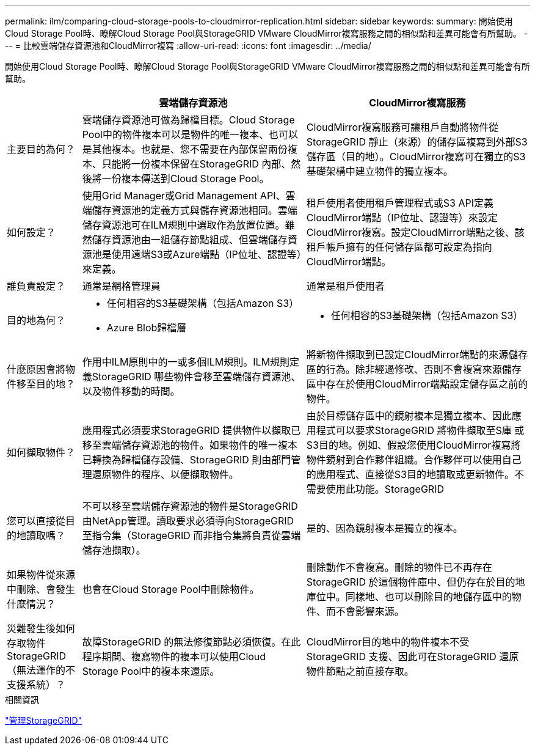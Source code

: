 ---
permalink: ilm/comparing-cloud-storage-pools-to-cloudmirror-replication.html 
sidebar: sidebar 
keywords:  
summary: 開始使用Cloud Storage Pool時、瞭解Cloud Storage Pool與StorageGRID VMware CloudMirror複寫服務之間的相似點和差異可能會有所幫助。 
---
= 比較雲端儲存資源池和CloudMirror複寫
:allow-uri-read: 
:icons: font
:imagesdir: ../media/


[role="lead"]
開始使用Cloud Storage Pool時、瞭解Cloud Storage Pool與StorageGRID VMware CloudMirror複寫服務之間的相似點和差異可能會有所幫助。

[cols="1a,3a,3a"]
|===
|  | 雲端儲存資源池 | CloudMirror複寫服務 


 a| 
主要目的為何？
 a| 
雲端儲存資源池可做為歸檔目標。Cloud Storage Pool中的物件複本可以是物件的唯一複本、也可以是其他複本。也就是、您不需要在內部保留兩份複本、只能將一份複本保留在StorageGRID 內部、然後將一份複本傳送到Cloud Storage Pool。
 a| 
CloudMirror複寫服務可讓租戶自動將物件從StorageGRID 靜止（來源）的儲存區複寫到外部S3儲存區（目的地）。CloudMirror複寫可在獨立的S3基礎架構中建立物件的獨立複本。



 a| 
如何設定？
 a| 
使用Grid Manager或Grid Management API、雲端儲存資源池的定義方式與儲存資源池相同。雲端儲存資源池可在ILM規則中選取作為放置位置。雖然儲存資源池由一組儲存節點組成、但雲端儲存資源池是使用遠端S3或Azure端點（IP位址、認證等）來定義。
 a| 
租戶使用者使用租戶管理程式或S3 API定義CloudMirror端點（IP位址、認證等）來設定CloudMirror複寫。設定CloudMirror端點之後、該租戶帳戶擁有的任何儲存區都可設定為指向CloudMirror端點。



 a| 
誰負責設定？
 a| 
通常是網格管理員
 a| 
通常是租戶使用者



 a| 
目的地為何？
 a| 
* 任何相容的S3基礎架構（包括Amazon S3）
* Azure Blob歸檔層

 a| 
* 任何相容的S3基礎架構（包括Amazon S3）




 a| 
什麼原因會將物件移至目的地？
 a| 
作用中ILM原則中的一或多個ILM規則。ILM規則定義StorageGRID 哪些物件會移至雲端儲存資源池、以及物件移動的時間。
 a| 
將新物件擷取到已設定CloudMirror端點的來源儲存區的行為。除非經過修改、否則不會複寫來源儲存區中存在於使用CloudMirror端點設定儲存區之前的物件。



 a| 
如何擷取物件？
 a| 
應用程式必須要求StorageGRID 提供物件以擷取已移至雲端儲存資源池的物件。如果物件的唯一複本已轉換為歸檔儲存設備、StorageGRID 則由部門管理還原物件的程序、以便擷取物件。
 a| 
由於目標儲存區中的鏡射複本是獨立複本、因此應用程式可以要求StorageGRID 將物件擷取至S庫 或S3目的地。例如、假設您使用CloudMirror複寫將物件鏡射到合作夥伴組織。合作夥伴可以使用自己的應用程式、直接從S3目的地讀取或更新物件。不需要使用此功能。StorageGRID



 a| 
您可以直接從目的地讀取嗎？
 a| 
不可以移至雲端儲存資源池的物件是StorageGRID 由NetApp管理。讀取要求必須導向StorageGRID 至指令集（StorageGRID 而非指令集將負責從雲端儲存池擷取）。
 a| 
是的、因為鏡射複本是獨立的複本。



 a| 
如果物件從來源中刪除、會發生什麼情況？
 a| 
也會在Cloud Storage Pool中刪除物件。
 a| 
刪除動作不會複寫。刪除的物件已不再存在StorageGRID 於這個物件庫中、但仍存在於目的地庫位中。同樣地、也可以刪除目的地儲存區中的物件、而不會影響來源。



 a| 
災難發生後如何存取物件StorageGRID （無法運作的不支援系統）？
 a| 
故障StorageGRID 的無法修復節點必須恢復。在此程序期間、複寫物件的複本可以使用Cloud Storage Pool中的複本來還原。
 a| 
CloudMirror目的地中的物件複本不受StorageGRID 支援、因此可在StorageGRID 還原物件節點之前直接存取。

|===
.相關資訊
link:../admin/index.html["管理StorageGRID"]
